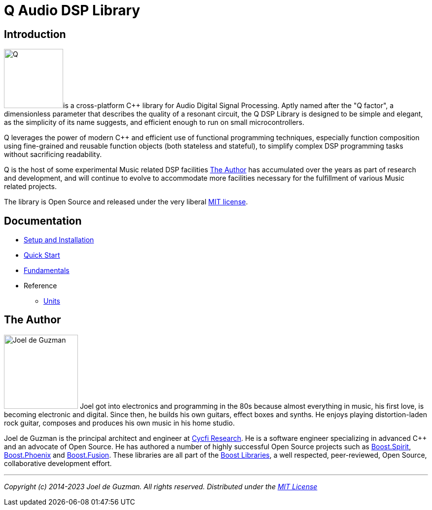 = Q Audio DSP Library

== Introduction

image:q.svg[alt="Q", width=120, role=left]is a cross-platform C++ library for Audio Digital Signal Processing. Aptly named after the "Q factor", a dimensionless parameter that describes the quality of a resonant circuit, the Q DSP Library is designed to be simple and elegant, as the simplicity of its name suggests, and efficient enough to run
on small microcontrollers.

Q leverages the power of modern C++ and efficient use of functional
programming techniques, especially function composition using fine-grained and reusable function objects (both stateless and stateful), to simplify complex DSP programming tasks without sacrificing readability.

Q is the host of some experimental Music related DSP facilities <<_the_author>> has accumulated over the years as part of research and development, and will continue to evolve to accommodate more facilities necessary for the fulfillment of various Music related projects.

The library is Open Source and released under the very liberal
http://tinyurl.com/p6pekvo[MIT license].

== Documentation

* xref:setup.adoc[Setup and Installation]
* xref:quick_start.adoc[Quick Start]
* xref:fundamentals.adoc[Fundamentals]
* Reference
** xref:reference/units.adoc[Units]

== The Author

image:joel.jpg[alt="Joel de Guzman", width=150, role=left] Joel got into electronics and programming in the 80s because almost
everything in music, his first love, is becoming electronic and digital. Since then, he builds his own guitars, effect boxes and synths. He enjoys playing distortion-laden rock guitar, composes and produces his own music in his home studio.

Joel de Guzman is the principal architect and engineer at https://www.cycfi.com/[Cycfi Research]. He is a software engineer specializing in advanced C++ and an advocate of Open Source. He has authored a number of highly successful Open Source projects such as http://tinyurl.com/ydhotlaf[Boost.Spirit], http://tinyurl.com/y6vkeo5t[Boost.Phoenix] and http://tinyurl.com/ybn5oq9v[Boost.Fusion].
These libraries are all part of the http://tinyurl.com/jubgged[Boost Libraries], a well respected, peer-reviewed, Open Source, collaborative development effort.

'''

_Copyright (c) 2014-2023 Joel de Guzman. All rights reserved._
_Distributed under the https://opensource.org/licenses/MIT[MIT License]_
